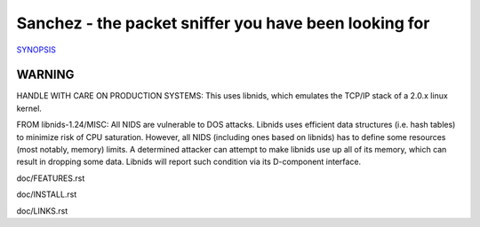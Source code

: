 Sanchez - the packet sniffer you have been looking for
======================================================


`SYNOPSIS <doc/SYNOPSIS.rst>`_


WARNING
-------

HANDLE WITH CARE ON PRODUCTION SYSTEMS:
This uses libnids, which emulates the TCP/IP stack of a 2.0.x linux kernel.

FROM libnids-1.24/MISC:
All NIDS are vulnerable to DOS attacks. Libnids uses efficient data
structures (i.e. hash tables) to minimize risk of CPU saturation. However, all
NIDS (including ones based on libnids) has to define some resources (most
notably, memory) limits. A determined attacker can attempt to make libnids use
up all of its memory, which can result in dropping some data. Libnids will
report such condition via its D-component interface.



doc/FEATURES.rst

doc/INSTALL.rst

doc/LINKS.rst
